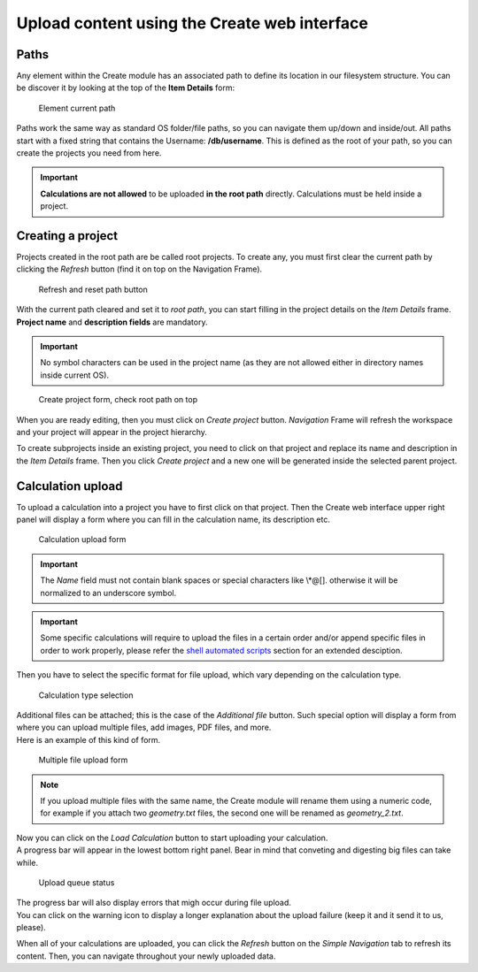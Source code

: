 Upload content using the Create web interface
---------------------------------------------

Paths
~~~~~~~~~~~~~~~~~~~~~~

Any element within the Create module has an associated path to define its location in our filesystem structure. You can be discover it by looking at the top of the **Item Details** form:

.. figure:: /imgs/CreateDetailsPath.png
   :alt: Element current path

   Element current path

Paths work the same way as standard OS folder/file paths, so you can navigate them up/down and inside/out. All paths start with a fixed string that contains the Username: **/db/username**. This is defined as the root of your path, so you can create the projects you need from here.

.. important:: **Calculations are not allowed** to be uploaded **in the root path** directly. Calculations must be held inside a project.

Creating a project
~~~~~~~~~~~~~~~~~~ 

Projects created in the root path are be called root projects. To create any, you must first clear the current path by clicking the *Refresh* button (find it on top on the Navigation Frame). 

.. figure:: /imgs/CreateNavigationTreeRefresh.png
   :alt:  Refresh and reset path button
   
   Refresh and reset path button

With the current path cleared and set it to *root path*, you can start filling in the project details on the *Item Details* frame. **Project name** and **description fields** are mandatory.

.. important:: No symbol characters can be used in the project name (as they are not allowed either in directory names inside current OS).  

.. figure:: /imgs/CreateItemDetailsCreateProject.png
   :alt:  Create project form, check root path on top  

   Create project form, check root path on top

When you are ready editing, then you must click on *Create project* button. *Navigation* Frame will refresh the workspace and your project will appear in the project hierarchy.

To create subprojects inside an existing project, you need to click on that project and replace its name and description in the *Item Details* frame. Then you click *Create project* and a new one will be generated inside the selected parent project.

Calculation upload 
~~~~~~~~~~~~~~~~~~

To upload a calculation into a project you have to first click on that project. Then the Create web interface upper right panel will display a form where you can fill in the calculation name, its description etc. 

.. figure:: /imgs/WebUploadForm.png
   :alt: Calculation upload form
   
   Calculation upload form


.. important:: The *Name* field must not contain blank spaces or special characters like \\\*\@\[\]\. otherwise it will be normalized to an underscore symbol.

.. important:: Some specific calculations will require to upload the files in a certain order and/or append specific files in order to work properly, please refer the `shell automated scripts`_ section for an extended desciption.     

Then you have to select the specific format for file upload, which vary depending on the calculation type.

.. figure:: /imgs/WebUploadForm2.png
   :alt:  Calculation type selection
   
   Calculation type selection


.. tip: Files marked with an asterisk (*) have to be attached (are mandatory) so as to upload this calculation successfully.

| Additional files can be attached; this is the case of the *Additional file* button. Such special option will display a form from where you can upload multiple files, add images, PDF files, and more. 
| Here is an example of this kind of form. 

.. figure:: /imgs/WebUploadForm3.png
   :alt: Multiple file upload form
   
   Multiple file upload form

 
.. note:: If you upload multiple files with the same name, the Create module will rename them using a numeric code, for example if you attach two *geometry.txt* files, the second one will be renamed as *geometry_2.txt*.

| Now you can click on the *Load Calculation* button to start uploading your calculation. 
| A progress bar will appear in the lowest bottom right panel. Bear in mind that conveting and digesting big files can take while.

.. figure:: /imgs/WebUploadForm4.png
   :alt: Upload queue status

   Upload queue status
 

| The progress bar will also display errors that migh occur during file upload.
| You can click on the warning icon to display a longer explanation about the upload failure (keep it and it send it to us, please). 

When all of your calculations are uploaded, you can click the *Refresh* button on the *Simple Navigation* tab to refresh its content. Then, you can navigate throughout your newly uploaded data.


.. _shell automated scripts: ./using-shell-client/shell-automated-scripts.html

